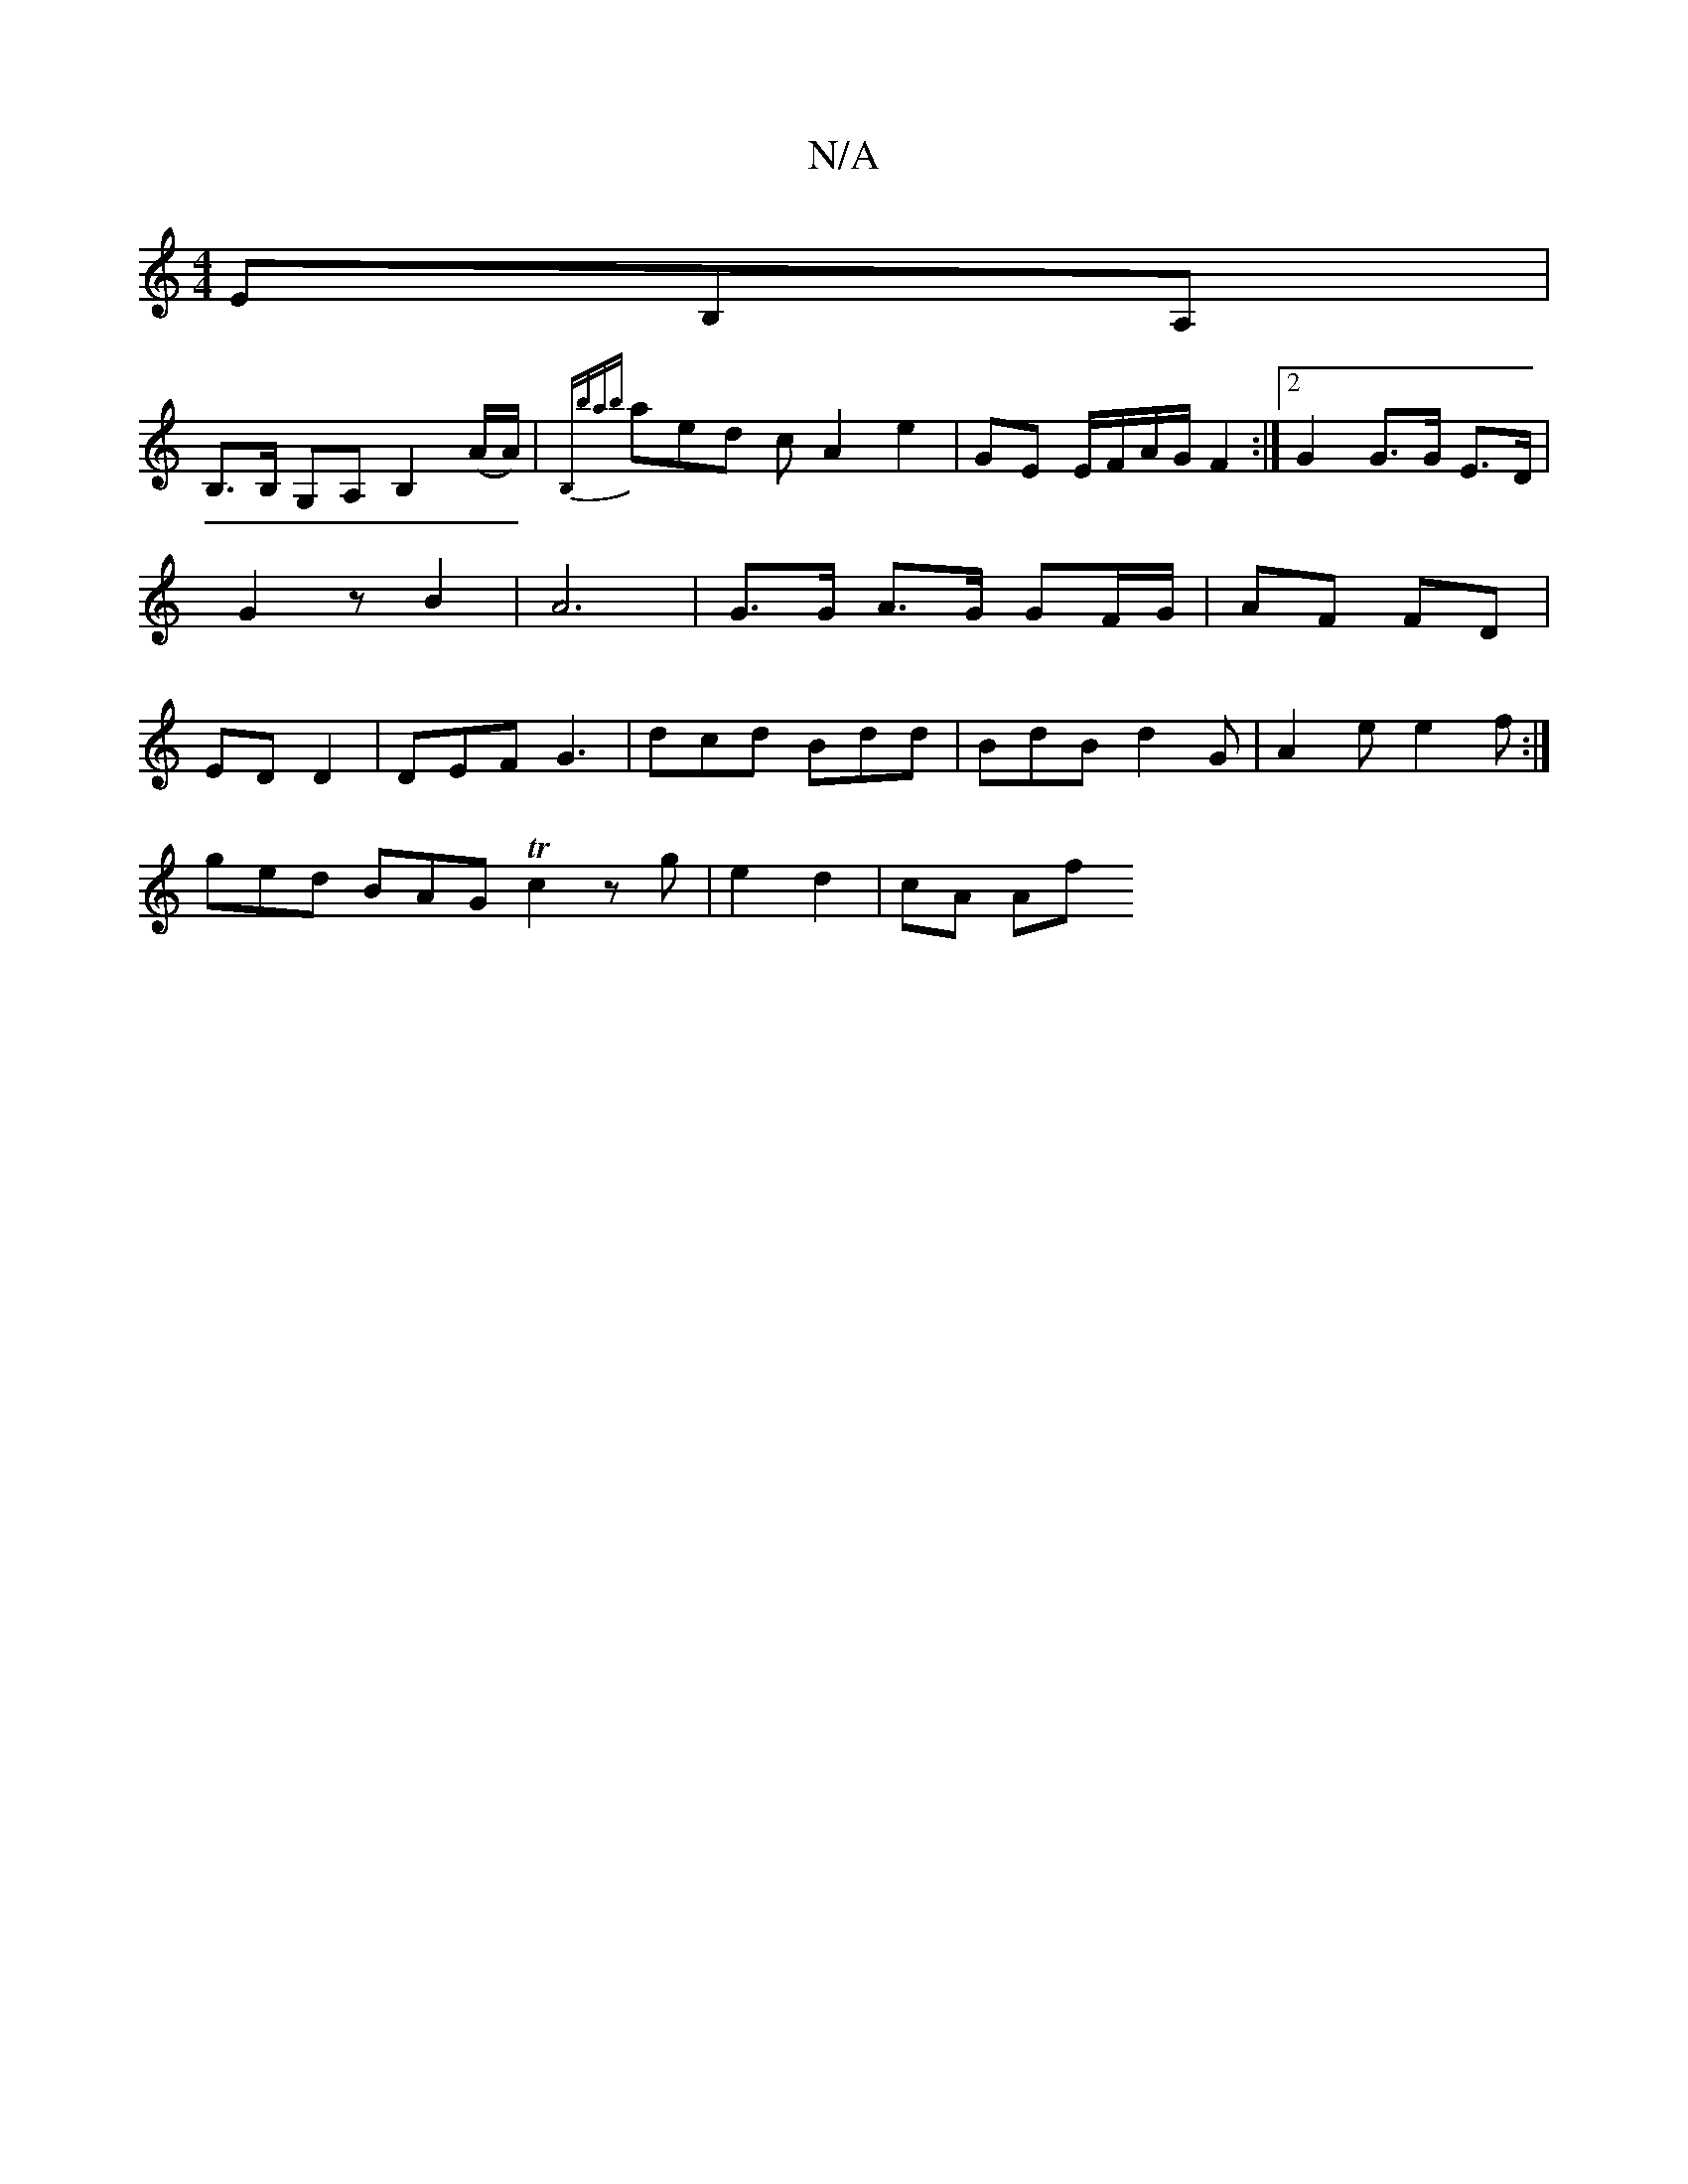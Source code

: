 X:1
T:N/A
M:4/4
R:N/A
K:Cmajor
 EB,A, |
B,>B, G,A, B,2 (A/A/)|{B,bab}aed c A2 e2| GE E/F/A/G/ F2 :|2 G2 G>G E>D | G2 z B2 | A6 | G>G A>G GF/G/ | AF FD | ED D2 | DEF G3 | dcd Bdd | BdB d2 G | A2 e e2f :|
ged BAG Tc2z g|e2 d2 | cA Af